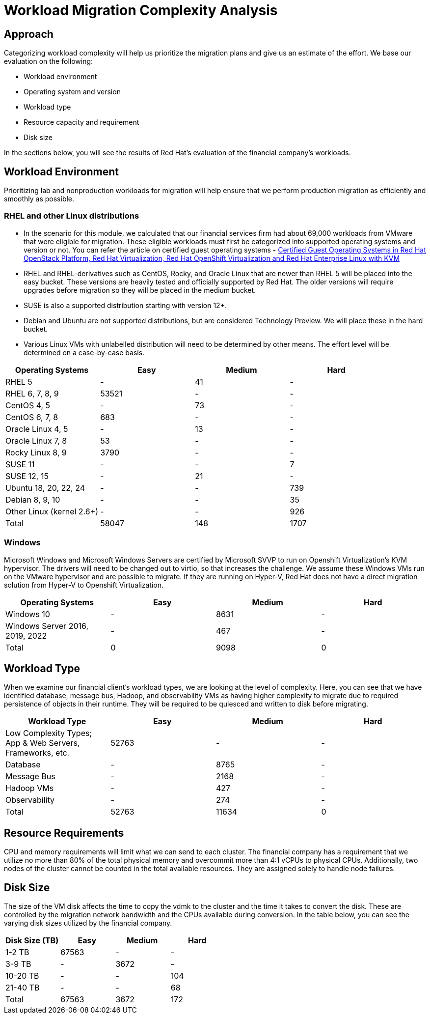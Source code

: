 = Workload Migration Complexity Analysis

== Approach

Categorizing workload complexity will help us prioritize the migration plans and give us an estimate of the effort. We base our evaluation on the following:

* Workload environment
* Operating system and version
* Workload type
* Resource capacity and requirement
* Disk size

In the sections below, you will see the results of Red Hat's evaluation of the financial company's workloads.

== Workload Environment
//Suggest that we organize the content under this header with two subheadings: Linux distributions and Windows. Further, in the draft below we return to the hypothetical numbers, so suggest that we recall the financial services firm for the learner.
Prioritizing lab and nonproduction workloads for migration will help ensure that we perform production migration as efficiently and smoothly as possible.

=== RHEL and other Linux distributions
//Made change to nesting here. Also, suggested rewording of copy below to recall our example.
* In the scenario for this module, we calculated that our financial services firm had about 69,000 workloads from VMware that were eligible for migration. These eligible workloads must first be categorized into supported operating systems and version or not.
You can refer the article on certified guest operating systems - https://access.redhat.com/articles/973163[Certified Guest Operating Systems in Red Hat OpenStack Platform, Red Hat Virtualization, Red Hat OpenShift Virtualization and Red Hat Enterprise Linux with KVM]
* RHEL and RHEL-derivatives such as CentOS, Rocky, and Oracle Linux that are newer than RHEL 5 will be placed into the easy bucket.
These versions are heavily tested and officially supported by Red Hat.
The older versions will require upgrades before migration so they will be placed in the medium bucket.
* SUSE is also a supported distribution starting with version 12+.
* Debian and Ubuntu are not supported distributions, but are considered Technology Preview.
We will place these in the hard bucket.
* Various Linux VMs with unlabelled distribution will need to be determined by other means.
The effort level will be determined on a case-by-case basis.

[cols="1,1,1,1"]
|===
| Operating Systems | Easy | Medium | Hard

| RHEL 5
| -
| 41
| -

| RHEL 6, 7, 8, 9
| 53521
| -
| -

| CentOS 4, 5
| -
| 73
| -

| CentOS 6, 7, 8
| 683
| -
| -

| Oracle Linux 4, 5
| -
| 13
| -

| Oracle Linux 7, 8
| 53
| -
| -

| Rocky Linux 8, 9
| 3790
| -
| -

| SUSE 11
| -
| -
| 7

| SUSE 12, 15
| -
| 21
| -

| Ubuntu 18, 20, 22, 24
| -
| -
| 739

| Debian 8, 9, 10
| -
| -
| 35

| Other Linux
(kernel 2.6+)
| -
| -
| 926

| Total | 58047 | 148 | 1707
|===

=== Windows
//made change to nesting here

Microsoft Windows and Microsoft Windows Servers are certified by Microsoft SVVP to run on Openshift Virtualization’s KVM hypervisor.
The drivers will need to be changed out to virtio, so that increases the challenge.
We assume these Windows VMs run on the VMware hypervisor and are possible to migrate.
If they are running on Hyper-V, Red Hat does not have a direct migration solution from Hyper-V to Openshift Virtualization.

[cols="1,1,1,1"]
|===
| Operating Systems | Easy | Medium | Hard

| Windows 10
| -
| 8631
| -

| Windows Server
2016, 2019, 2022
| -
| 467
| -

| Total | 0 | 9098 | 0
|===

== Workload Type
//Have resuggested new copy for the first sentence to maintain narrative flow. Also, I lowercased database, message bus, and observability in the paragraph below.

When we examine our financial client's workload types, we are looking at the level of complexity. Here, you can see that we have identified database, message bus, Hadoop, and observability VMs as having higher complexity to migrate due to required persistence of objects in their runtime.
They will be required to be quiesced and written to disk before migrating.

[cols="1,1,1,1"]
|===
| Workload Type | Easy | Medium | Hard

| Low Complexity Types; App & Web Servers, Frameworks, etc.
| 52763
| -
| -

| Database
| -
| 8765
| -

| Message Bus
| -
| 2168
| -

| Hadoop VMs
| -
| 427
| -

| Observability
| -
| 274
| -

| Total | 52763 | 11634 | 0
|===

== Resource Requirements

CPU and memory requirements will limit what we can send to each cluster.
The financial company has a requirement that we utilize no more than 80% of the total physical memory and overcommit more than 4:1 vCPUs to physical CPUs.
Additionally, two nodes of the cluster cannot be counted in the total available resources.
They are assigned solely to handle node failures.

== Disk Size
The size of the VM disk affects the time to copy the vdmk to the cluster and the time it takes to convert the disk.
These are controlled by the migration network bandwidth and the CPUs available during conversion. In the table below, you can see the varying disk sizes utilized by the financial company.

[cols="1,1,1,1"]
|===
| Disk Size (TB) | Easy | Medium | Hard

| 1-2 TB
| 67563
| -
| -

| 3-9 TB
| -
| 3672
| -

| 10-20 TB
| -
| -
| 104

| 21-40 TB
| -
| -
| 68

| Total | 67563 | 3672 | 172
|===
